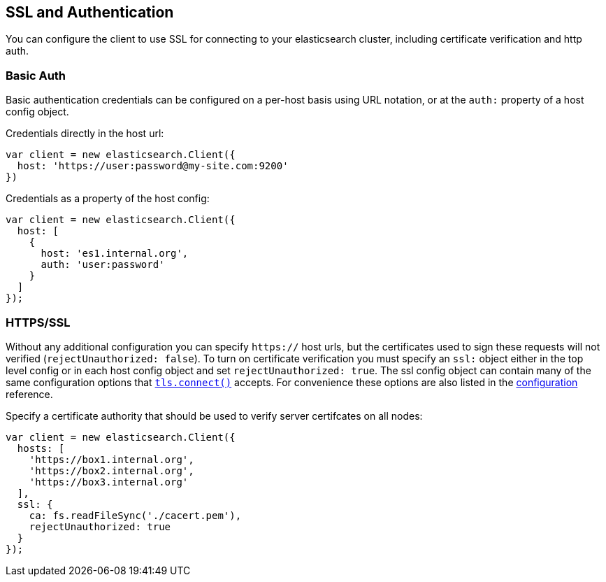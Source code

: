 [[auth-reference]]
== SSL and Authentication

You can configure the client to use SSL for connecting to your elasticsearch cluster, including certificate verification and http auth.

=== Basic Auth

Basic authentication credentials can be configured on a per-host basis using URL notation, or at the `auth:` property of a host config object.

.Credentials directly in the host url:
[source,js]
-----
var client = new elasticsearch.Client({
  host: 'https://user:password@my-site.com:9200'
})
-----

.Credentials as a property of the host config:
[source,js]
-----
var client = new elasticsearch.Client({
  host: [
    {
      host: 'es1.internal.org',
      auth: 'user:password'
    }
  ]
});
-----

=== HTTPS/SSL

Without any additional configuration you can specify `https://` host urls, but the certificates used to sign these requests will not verified (`rejectUnauthorized: false`). To turn on certificate verification you must specify an `ssl:` object either in the top level config or in each host config object and set `rejectUnauthorized: true`. The ssl config object can contain many of the same configuration options that http://nodejs.org/docs/latest/api/tls.html#tls_tls_connect_port_host_options_callback[`tls.connect()`] accepts. For convenience these options are also listed in the <<config-ssl,configuration>> reference.

.Specify a certificate authority that should be used to verify server certifcates on all nodes:
[source,js]
-----
var client = new elasticsearch.Client({
  hosts: [
    'https://box1.internal.org',
    'https://box2.internal.org',
    'https://box3.internal.org'
  ],
  ssl: {
    ca: fs.readFileSync('./cacert.pem'),
    rejectUnauthorized: true
  }
});
-----
